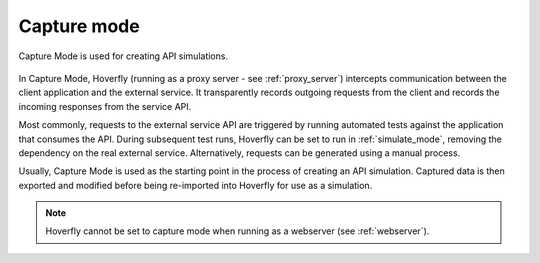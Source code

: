 .. _capture_mode:

Capture mode
************

Capture Mode is used for creating API simulations.

.. figure:: capture.mermaid.png

In Capture Mode, Hoverfly (running as a proxy server - see :ref:`proxy_server`) intercepts communication between the client application and the external service. It transparently records outgoing requests from the client and records the incoming responses from the service API.

Most commonly, requests to the external service API are triggered by running automated tests against the application that consumes the API. During subsequent test runs, Hoverfly can be set to run in :ref:`simulate_mode`, removing the dependency on the real external service. Alternatively, requests can be generated using a manual process.

Usually, Capture Mode is used as the starting point in the process of creating an API simulation. Captured data is then exported and modified before being re-imported into Hoverfly for use as a simulation.

.. note::

    Hoverfly cannot be set to capture mode when running as a webserver (see :ref:`webserver`).
